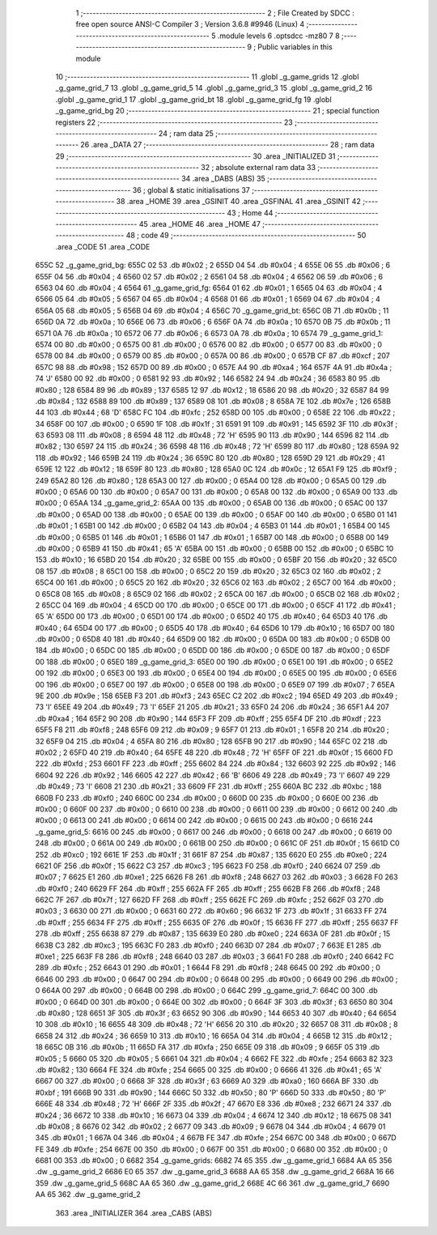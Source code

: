                               1 ;--------------------------------------------------------
                              2 ; File Created by SDCC : free open source ANSI-C Compiler
                              3 ; Version 3.6.8 #9946 (Linux)
                              4 ;--------------------------------------------------------
                              5 	.module levels
                              6 	.optsdcc -mz80
                              7 	
                              8 ;--------------------------------------------------------
                              9 ; Public variables in this module
                             10 ;--------------------------------------------------------
                             11 	.globl _g_game_grids
                             12 	.globl _g_game_grid_7
                             13 	.globl _g_game_grid_5
                             14 	.globl _g_game_grid_3
                             15 	.globl _g_game_grid_2
                             16 	.globl _g_game_grid_1
                             17 	.globl _g_game_grid_bt
                             18 	.globl _g_game_grid_fg
                             19 	.globl _g_game_grid_bg
                             20 ;--------------------------------------------------------
                             21 ; special function registers
                             22 ;--------------------------------------------------------
                             23 ;--------------------------------------------------------
                             24 ; ram data
                             25 ;--------------------------------------------------------
                             26 	.area _DATA
                             27 ;--------------------------------------------------------
                             28 ; ram data
                             29 ;--------------------------------------------------------
                             30 	.area _INITIALIZED
                             31 ;--------------------------------------------------------
                             32 ; absolute external ram data
                             33 ;--------------------------------------------------------
                             34 	.area _DABS (ABS)
                             35 ;--------------------------------------------------------
                             36 ; global & static initialisations
                             37 ;--------------------------------------------------------
                             38 	.area _HOME
                             39 	.area _GSINIT
                             40 	.area _GSFINAL
                             41 	.area _GSINIT
                             42 ;--------------------------------------------------------
                             43 ; Home
                             44 ;--------------------------------------------------------
                             45 	.area _HOME
                             46 	.area _HOME
                             47 ;--------------------------------------------------------
                             48 ; code
                             49 ;--------------------------------------------------------
                             50 	.area _CODE
                             51 	.area _CODE
   655C                      52 _g_game_grid_bg:
   655C 02                   53 	.db #0x02	; 2
   655D 04                   54 	.db #0x04	; 4
   655E 06                   55 	.db #0x06	; 6
   655F 04                   56 	.db #0x04	; 4
   6560 02                   57 	.db #0x02	; 2
   6561 04                   58 	.db #0x04	; 4
   6562 06                   59 	.db #0x06	; 6
   6563 04                   60 	.db #0x04	; 4
   6564                      61 _g_game_grid_fg:
   6564 01                   62 	.db #0x01	; 1
   6565 04                   63 	.db #0x04	; 4
   6566 05                   64 	.db #0x05	; 5
   6567 04                   65 	.db #0x04	; 4
   6568 01                   66 	.db #0x01	; 1
   6569 04                   67 	.db #0x04	; 4
   656A 05                   68 	.db #0x05	; 5
   656B 04                   69 	.db #0x04	; 4
   656C                      70 _g_game_grid_bt:
   656C 0B                   71 	.db #0x0b	; 11
   656D 0A                   72 	.db #0x0a	; 10
   656E 06                   73 	.db #0x06	; 6
   656F 0A                   74 	.db #0x0a	; 10
   6570 0B                   75 	.db #0x0b	; 11
   6571 0A                   76 	.db #0x0a	; 10
   6572 06                   77 	.db #0x06	; 6
   6573 0A                   78 	.db #0x0a	; 10
   6574                      79 _g_game_grid_1:
   6574 00                   80 	.db #0x00	; 0
   6575 00                   81 	.db #0x00	; 0
   6576 00                   82 	.db #0x00	; 0
   6577 00                   83 	.db #0x00	; 0
   6578 00                   84 	.db #0x00	; 0
   6579 00                   85 	.db #0x00	; 0
   657A 00                   86 	.db #0x00	; 0
   657B CF                   87 	.db #0xcf	; 207
   657C 98                   88 	.db #0x98	; 152
   657D 00                   89 	.db #0x00	; 0
   657E A4                   90 	.db #0xa4	; 164
   657F 4A                   91 	.db #0x4a	; 74	'J'
   6580 00                   92 	.db #0x00	; 0
   6581 92                   93 	.db #0x92	; 146
   6582 24                   94 	.db #0x24	; 36
   6583 80                   95 	.db #0x80	; 128
   6584 89                   96 	.db #0x89	; 137
   6585 12                   97 	.db #0x12	; 18
   6586 20                   98 	.db #0x20	; 32
   6587 84                   99 	.db #0x84	; 132
   6588 89                  100 	.db #0x89	; 137
   6589 08                  101 	.db #0x08	; 8
   658A 7E                  102 	.db #0x7e	; 126
   658B 44                  103 	.db #0x44	; 68	'D'
   658C FC                  104 	.db #0xfc	; 252
   658D 00                  105 	.db #0x00	; 0
   658E 22                  106 	.db #0x22	; 34
   658F 00                  107 	.db #0x00	; 0
   6590 1F                  108 	.db #0x1f	; 31
   6591 91                  109 	.db #0x91	; 145
   6592 3F                  110 	.db #0x3f	; 63
   6593 08                  111 	.db #0x08	; 8
   6594 48                  112 	.db #0x48	; 72	'H'
   6595 90                  113 	.db #0x90	; 144
   6596 82                  114 	.db #0x82	; 130
   6597 24                  115 	.db #0x24	; 36
   6598 48                  116 	.db #0x48	; 72	'H'
   6599 80                  117 	.db #0x80	; 128
   659A 92                  118 	.db #0x92	; 146
   659B 24                  119 	.db #0x24	; 36
   659C 80                  120 	.db #0x80	; 128
   659D 29                  121 	.db #0x29	; 41
   659E 12                  122 	.db #0x12	; 18
   659F 80                  123 	.db #0x80	; 128
   65A0 0C                  124 	.db #0x0c	; 12
   65A1 F9                  125 	.db #0xf9	; 249
   65A2 80                  126 	.db #0x80	; 128
   65A3 00                  127 	.db #0x00	; 0
   65A4 00                  128 	.db #0x00	; 0
   65A5 00                  129 	.db #0x00	; 0
   65A6 00                  130 	.db #0x00	; 0
   65A7 00                  131 	.db #0x00	; 0
   65A8 00                  132 	.db #0x00	; 0
   65A9 00                  133 	.db #0x00	; 0
   65AA                     134 _g_game_grid_2:
   65AA 00                  135 	.db #0x00	; 0
   65AB 00                  136 	.db #0x00	; 0
   65AC 00                  137 	.db #0x00	; 0
   65AD 00                  138 	.db #0x00	; 0
   65AE 00                  139 	.db #0x00	; 0
   65AF 00                  140 	.db #0x00	; 0
   65B0 01                  141 	.db #0x01	; 1
   65B1 00                  142 	.db #0x00	; 0
   65B2 04                  143 	.db #0x04	; 4
   65B3 01                  144 	.db #0x01	; 1
   65B4 00                  145 	.db #0x00	; 0
   65B5 01                  146 	.db #0x01	; 1
   65B6 01                  147 	.db #0x01	; 1
   65B7 00                  148 	.db #0x00	; 0
   65B8 00                  149 	.db #0x00	; 0
   65B9 41                  150 	.db #0x41	; 65	'A'
   65BA 00                  151 	.db #0x00	; 0
   65BB 00                  152 	.db #0x00	; 0
   65BC 10                  153 	.db #0x10	; 16
   65BD 20                  154 	.db #0x20	; 32
   65BE 00                  155 	.db #0x00	; 0
   65BF 20                  156 	.db #0x20	; 32
   65C0 08                  157 	.db #0x08	; 8
   65C1 00                  158 	.db #0x00	; 0
   65C2 20                  159 	.db #0x20	; 32
   65C3 02                  160 	.db #0x02	; 2
   65C4 00                  161 	.db #0x00	; 0
   65C5 20                  162 	.db #0x20	; 32
   65C6 02                  163 	.db #0x02	; 2
   65C7 00                  164 	.db #0x00	; 0
   65C8 08                  165 	.db #0x08	; 8
   65C9 02                  166 	.db #0x02	; 2
   65CA 00                  167 	.db #0x00	; 0
   65CB 02                  168 	.db #0x02	; 2
   65CC 04                  169 	.db #0x04	; 4
   65CD 00                  170 	.db #0x00	; 0
   65CE 00                  171 	.db #0x00	; 0
   65CF 41                  172 	.db #0x41	; 65	'A'
   65D0 00                  173 	.db #0x00	; 0
   65D1 00                  174 	.db #0x00	; 0
   65D2 40                  175 	.db #0x40	; 64
   65D3 40                  176 	.db #0x40	; 64
   65D4 00                  177 	.db #0x00	; 0
   65D5 40                  178 	.db #0x40	; 64
   65D6 10                  179 	.db #0x10	; 16
   65D7 00                  180 	.db #0x00	; 0
   65D8 40                  181 	.db #0x40	; 64
   65D9 00                  182 	.db #0x00	; 0
   65DA 00                  183 	.db #0x00	; 0
   65DB 00                  184 	.db #0x00	; 0
   65DC 00                  185 	.db #0x00	; 0
   65DD 00                  186 	.db #0x00	; 0
   65DE 00                  187 	.db #0x00	; 0
   65DF 00                  188 	.db #0x00	; 0
   65E0                     189 _g_game_grid_3:
   65E0 00                  190 	.db #0x00	; 0
   65E1 00                  191 	.db #0x00	; 0
   65E2 00                  192 	.db #0x00	; 0
   65E3 00                  193 	.db #0x00	; 0
   65E4 00                  194 	.db #0x00	; 0
   65E5 00                  195 	.db #0x00	; 0
   65E6 00                  196 	.db #0x00	; 0
   65E7 00                  197 	.db #0x00	; 0
   65E8 00                  198 	.db #0x00	; 0
   65E9 07                  199 	.db #0x07	; 7
   65EA 9E                  200 	.db #0x9e	; 158
   65EB F3                  201 	.db #0xf3	; 243
   65EC C2                  202 	.db #0xc2	; 194
   65ED 49                  203 	.db #0x49	; 73	'I'
   65EE 49                  204 	.db #0x49	; 73	'I'
   65EF 21                  205 	.db #0x21	; 33
   65F0 24                  206 	.db #0x24	; 36
   65F1 A4                  207 	.db #0xa4	; 164
   65F2 90                  208 	.db #0x90	; 144
   65F3 FF                  209 	.db #0xff	; 255
   65F4 DF                  210 	.db #0xdf	; 223
   65F5 F8                  211 	.db #0xf8	; 248
   65F6 09                  212 	.db #0x09	; 9
   65F7 01                  213 	.db #0x01	; 1
   65F8 20                  214 	.db #0x20	; 32
   65F9 04                  215 	.db #0x04	; 4
   65FA 80                  216 	.db #0x80	; 128
   65FB 90                  217 	.db #0x90	; 144
   65FC 02                  218 	.db #0x02	; 2
   65FD 40                  219 	.db #0x40	; 64
   65FE 48                  220 	.db #0x48	; 72	'H'
   65FF 0F                  221 	.db #0x0f	; 15
   6600 FD                  222 	.db #0xfd	; 253
   6601 FF                  223 	.db #0xff	; 255
   6602 84                  224 	.db #0x84	; 132
   6603 92                  225 	.db #0x92	; 146
   6604 92                  226 	.db #0x92	; 146
   6605 42                  227 	.db #0x42	; 66	'B'
   6606 49                  228 	.db #0x49	; 73	'I'
   6607 49                  229 	.db #0x49	; 73	'I'
   6608 21                  230 	.db #0x21	; 33
   6609 FF                  231 	.db #0xff	; 255
   660A BC                  232 	.db #0xbc	; 188
   660B F0                  233 	.db #0xf0	; 240
   660C 00                  234 	.db #0x00	; 0
   660D 00                  235 	.db #0x00	; 0
   660E 00                  236 	.db #0x00	; 0
   660F 00                  237 	.db #0x00	; 0
   6610 00                  238 	.db #0x00	; 0
   6611 00                  239 	.db #0x00	; 0
   6612 00                  240 	.db #0x00	; 0
   6613 00                  241 	.db #0x00	; 0
   6614 00                  242 	.db #0x00	; 0
   6615 00                  243 	.db #0x00	; 0
   6616                     244 _g_game_grid_5:
   6616 00                  245 	.db #0x00	; 0
   6617 00                  246 	.db #0x00	; 0
   6618 00                  247 	.db #0x00	; 0
   6619 00                  248 	.db #0x00	; 0
   661A 00                  249 	.db #0x00	; 0
   661B 00                  250 	.db #0x00	; 0
   661C 0F                  251 	.db #0x0f	; 15
   661D C0                  252 	.db #0xc0	; 192
   661E 1F                  253 	.db #0x1f	; 31
   661F 87                  254 	.db #0x87	; 135
   6620 E0                  255 	.db #0xe0	; 224
   6621 0F                  256 	.db #0x0f	; 15
   6622 C3                  257 	.db #0xc3	; 195
   6623 F0                  258 	.db #0xf0	; 240
   6624 07                  259 	.db #0x07	; 7
   6625 E1                  260 	.db #0xe1	; 225
   6626 F8                  261 	.db #0xf8	; 248
   6627 03                  262 	.db #0x03	; 3
   6628 F0                  263 	.db #0xf0	; 240
   6629 FF                  264 	.db #0xff	; 255
   662A FF                  265 	.db #0xff	; 255
   662B F8                  266 	.db #0xf8	; 248
   662C 7F                  267 	.db #0x7f	; 127
   662D FF                  268 	.db #0xff	; 255
   662E FC                  269 	.db #0xfc	; 252
   662F 03                  270 	.db #0x03	; 3
   6630 00                  271 	.db #0x00	; 0
   6631 60                  272 	.db #0x60	; 96
   6632 1F                  273 	.db #0x1f	; 31
   6633 FF                  274 	.db #0xff	; 255
   6634 FF                  275 	.db #0xff	; 255
   6635 0F                  276 	.db #0x0f	; 15
   6636 FF                  277 	.db #0xff	; 255
   6637 FF                  278 	.db #0xff	; 255
   6638 87                  279 	.db #0x87	; 135
   6639 E0                  280 	.db #0xe0	; 224
   663A 0F                  281 	.db #0x0f	; 15
   663B C3                  282 	.db #0xc3	; 195
   663C F0                  283 	.db #0xf0	; 240
   663D 07                  284 	.db #0x07	; 7
   663E E1                  285 	.db #0xe1	; 225
   663F F8                  286 	.db #0xf8	; 248
   6640 03                  287 	.db #0x03	; 3
   6641 F0                  288 	.db #0xf0	; 240
   6642 FC                  289 	.db #0xfc	; 252
   6643 01                  290 	.db #0x01	; 1
   6644 F8                  291 	.db #0xf8	; 248
   6645 00                  292 	.db #0x00	; 0
   6646 00                  293 	.db #0x00	; 0
   6647 00                  294 	.db #0x00	; 0
   6648 00                  295 	.db #0x00	; 0
   6649 00                  296 	.db #0x00	; 0
   664A 00                  297 	.db #0x00	; 0
   664B 00                  298 	.db #0x00	; 0
   664C                     299 _g_game_grid_7:
   664C 00                  300 	.db #0x00	; 0
   664D 00                  301 	.db #0x00	; 0
   664E 00                  302 	.db #0x00	; 0
   664F 3F                  303 	.db #0x3f	; 63
   6650 80                  304 	.db #0x80	; 128
   6651 3F                  305 	.db #0x3f	; 63
   6652 90                  306 	.db #0x90	; 144
   6653 40                  307 	.db #0x40	; 64
   6654 10                  308 	.db #0x10	; 16
   6655 48                  309 	.db #0x48	; 72	'H'
   6656 20                  310 	.db #0x20	; 32
   6657 08                  311 	.db #0x08	; 8
   6658 24                  312 	.db #0x24	; 36
   6659 10                  313 	.db #0x10	; 16
   665A 04                  314 	.db #0x04	; 4
   665B 12                  315 	.db #0x12	; 18
   665C 0B                  316 	.db #0x0b	; 11
   665D FA                  317 	.db #0xfa	; 250
   665E 09                  318 	.db #0x09	; 9
   665F 05                  319 	.db #0x05	; 5
   6660 05                  320 	.db #0x05	; 5
   6661 04                  321 	.db #0x04	; 4
   6662 FE                  322 	.db #0xfe	; 254
   6663 82                  323 	.db #0x82	; 130
   6664 FE                  324 	.db #0xfe	; 254
   6665 00                  325 	.db #0x00	; 0
   6666 41                  326 	.db #0x41	; 65	'A'
   6667 00                  327 	.db #0x00	; 0
   6668 3F                  328 	.db #0x3f	; 63
   6669 A0                  329 	.db #0xa0	; 160
   666A BF                  330 	.db #0xbf	; 191
   666B 90                  331 	.db #0x90	; 144
   666C 50                  332 	.db #0x50	; 80	'P'
   666D 50                  333 	.db #0x50	; 80	'P'
   666E 48                  334 	.db #0x48	; 72	'H'
   666F 2F                  335 	.db #0x2f	; 47
   6670 E8                  336 	.db #0xe8	; 232
   6671 24                  337 	.db #0x24	; 36
   6672 10                  338 	.db #0x10	; 16
   6673 04                  339 	.db #0x04	; 4
   6674 12                  340 	.db #0x12	; 18
   6675 08                  341 	.db #0x08	; 8
   6676 02                  342 	.db #0x02	; 2
   6677 09                  343 	.db #0x09	; 9
   6678 04                  344 	.db #0x04	; 4
   6679 01                  345 	.db #0x01	; 1
   667A 04                  346 	.db #0x04	; 4
   667B FE                  347 	.db #0xfe	; 254
   667C 00                  348 	.db #0x00	; 0
   667D FE                  349 	.db #0xfe	; 254
   667E 00                  350 	.db #0x00	; 0
   667F 00                  351 	.db #0x00	; 0
   6680 00                  352 	.db #0x00	; 0
   6681 00                  353 	.db #0x00	; 0
   6682                     354 _g_game_grids:
   6682 74 65               355 	.dw _g_game_grid_1
   6684 AA 65               356 	.dw _g_game_grid_2
   6686 E0 65               357 	.dw _g_game_grid_3
   6688 AA 65               358 	.dw _g_game_grid_2
   668A 16 66               359 	.dw _g_game_grid_5
   668C AA 65               360 	.dw _g_game_grid_2
   668E 4C 66               361 	.dw _g_game_grid_7
   6690 AA 65               362 	.dw _g_game_grid_2
                            363 	.area _INITIALIZER
                            364 	.area _CABS (ABS)
